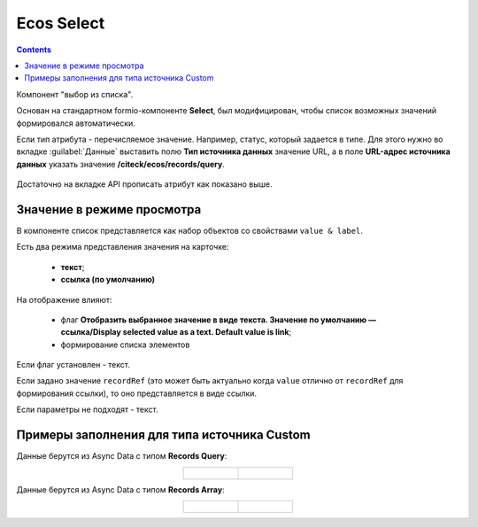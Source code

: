 .. _ecos_select_component:

Ecos Select
===========

.. contents::
   :depth: 4
   

Компонент "выбор из списка". 

Основан на стандартном formio-компоненте **Select**, был модифицирован, чтобы список возможных значений формировался автоматически.

Если тип атрибута - перечисляемое значение. Например, статус, который задается в типе. Для этого нужно во вкладке :guilabel:`Данные` выставить полю **Тип источника данных** значение URL, а в поле **URL-адрес источника данных** указать значение **/citeck/ecos/records/query**.

 .. image:: _static/ecos_select/ecos_select_1.png
       :width: 500
       :align: center

Достаточно на вкладке API прописать атрибут как показано выше. 

Значение в режиме просмотра
----------------------------

В компоненте список представляется как набор объектов со свойствами ``value & label``. 

Есть два режима представления значения на карточке:

  * **текст**;
  * **ссылка (по умолчанию)**

На отображение влияют:

  * флаг **Отобразить выбранное значение в виде текста. Значение по умолчанию — ссылка/Display selected value as a text. Default value is link**;
  * формирование списка элементов

Если флаг установлен - текст. 

Если задано значение ``recordRef`` (это может быть актуально когда ``value`` отлично от ``recordRef`` для формирования ссылки), то оно представляется в виде ссылки. 

Если параметры не подходят - текст.

Примеры заполнения для типа источника Custom
---------------------------------------------

Данные берутся из Async Data с типом **Records Query**:

.. list-table::
      :widths: 20 20
      :align: center

      * - |

          .. image:: _static/ecos_select/Records_Query_01.png
                :width: 600
                :align: center

        - |

            .. image:: _static/ecos_select/Records_Query_02.png
                  :width: 500
                  :align: center

Данные берутся из Async Data с типом **Records Array**:

.. list-table::
      :widths: 20 20
      :align: center

      * - |

            .. image:: _static/ecos_select/Records_Array_01.png
                  :width: 600
                  :align: center

        - |

            .. image:: _static/ecos_select/Records_Array_02.png
                  :width: 500
                  :align: center